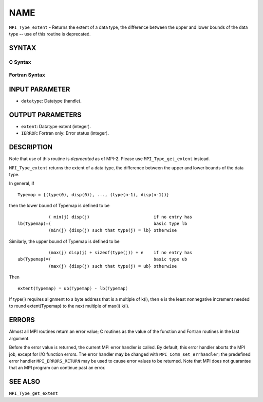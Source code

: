 NAME
~~~~

``MPI_Type_extent`` - Returns the extent of a data type, the difference
between the upper and lower bounds of the data type -- use of this
routine is deprecated.

SYNTAX
======

C Syntax
--------

.. code-block:: c
   :linenos:

   #include <mpi.h>
   int MPI_Type_extent(MPI_Datatype datatype, MPI_Aint *extent)

Fortran Syntax
--------------

.. code-block:: fortran
   :linenos:

   INCLUDE 'mpif.h'
   MPI_TYPE_EXTENT(DATATYPE, EXTENT, IERROR)
   	INTEGER	DATATYPE, EXTENT, IERROR

INPUT PARAMETER
===============

* ``datatype``: Datatype (handle). 

OUTPUT PARAMETERS
=================

* ``extent``: Datatype extent (integer). 

* ``IERROR``: Fortran only: Error status (integer). 

DESCRIPTION
===========

Note that use of this routine is *deprecated* as of MPI-2. Please use
``MPI_Type_get_extent`` instead.

``MPI_Type_extent`` returns the extent of a data type, the difference
between the upper and lower bounds of the data type.

In general, if

::

       Typemap = {(type(0), disp(0)), ..., (type(n-1), disp(n-1))}

then the lower bound of Typemap is defined to be

::

                 ( min(j) disp(j)                         if no entry has
     lb(Typemap)=(                                        basic type lb
                 (min(j) {disp(j) such that type(j) = lb} otherwise

Similarly, the upper bound of Typemap is defined to be

::

                 (max(j) disp(j) + sizeof(type(j)) + e    if no entry has
     ub(Typemap)=(                                        basic type ub
                 (max(j) {disp(j) such that type(j) = ub} otherwise

Then

::

       extent(Typemap) = ub(Typemap) - lb(Typemap)

If type(i) requires alignment to a byte address that is a multiple of
k(i), then e is the least nonnegative increment needed to round
extent(Typemap) to the next multiple of max(i) k(i).

ERRORS
======

Almost all MPI routines return an error value; C routines as the value
of the function and Fortran routines in the last argument.

Before the error value is returned, the current MPI error handler is
called. By default, this error handler aborts the MPI job, except for
I/O function errors. The error handler may be changed with
``MPI_Comm_set_errhandler``; the predefined error handler ``MPI_ERRORS_RETURN``
may be used to cause error values to be returned. Note that MPI does not
guarantee that an MPI program can continue past an error.

SEE ALSO
========

| ``MPI_Type_get_extent``
